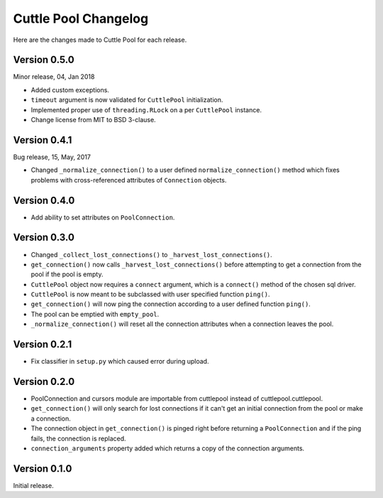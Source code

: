 #####################
Cuttle Pool Changelog
#####################

Here are the changes made to Cuttle Pool for each release.

Version 0.5.0
-------------

Minor release, 04, Jan 2018

- Added custom exceptions.
- ``timeout`` argument is now validated for ``CuttlePool`` initialization.
- Implemented proper use of ``threading.RLock`` on a per ``CuttlePool``
  instance.
- Change license from MIT to BSD 3-clause.

Version 0.4.1
-------------

Bug release, 15, May, 2017

- Changed ``_normalize_connection()`` to a user defined
  ``normalize_connection()`` method which fixes problems with cross-referenced
  attributes of ``Connection`` objects.

Version 0.4.0
-------------

- Add ability to set attributes on ``PoolConnection``.

Version 0.3.0
-------------

- Changed ``_collect_lost_connections()`` to ``_harvest_lost_connections()``.
- ``get_connection()`` now calls ``_harvest_lost_connections()`` before
  attempting to get a connection from the pool if the pool is empty.
- ``CuttlePool`` object now requires a ``connect`` argument, which is a
  ``connect()`` method of the chosen sql driver.
- ``CuttlePool`` is now meant to be subclassed with user specified function
  ``ping()``.
- ``get_connection()`` will now ping the connection according to a user defined
  function ``ping()``.
- The pool can be emptied with ``empty_pool``.
- ``_normalize_connection()`` will reset all the connection attributes when a
  connection leaves the pool.

Version 0.2.1
-------------

- Fix classifier in ``setup.py`` which caused error during upload.

Version 0.2.0
-------------

- PoolConnection and cursors module are importable from cuttlepool instead of
  cuttlepool.cuttlepool.
- ``get_connection()`` will only search for lost connections if it can't get an
  initial connection from the pool or make a connection.
- The connection object in ``get_connection()`` is pinged right before
  returning a ``PoolConnection`` and if the ping fails, the connection is
  replaced.
- ``connection_arguments`` property added which returns a copy of the connection
  arguments.

Version 0.1.0
-------------

Initial release.
